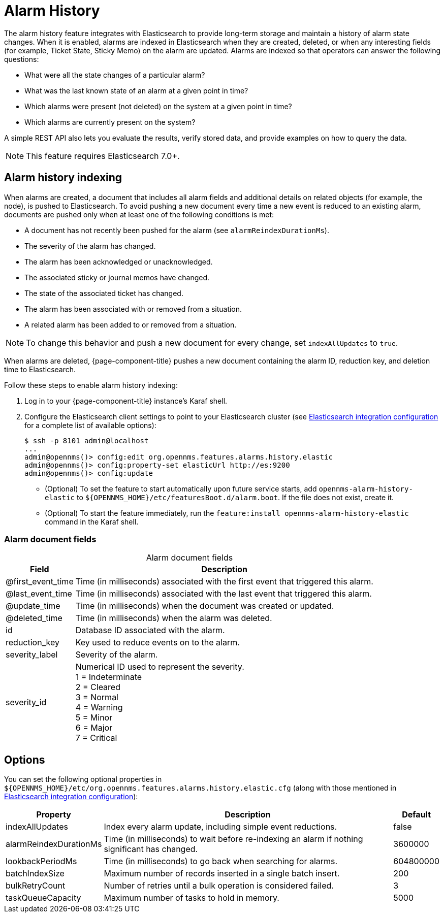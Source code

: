 
[[ga-alarm-history]]
= Alarm History

The alarm history feature integrates with Elasticsearch to provide long-term storage and maintain a history of alarm state changes.
When it is enabled, alarms are indexed in Elasticsearch when they are created, deleted, or when any interesting fields (for example, Ticket State, Sticky Memo) on the alarm are updated.
Alarms are indexed so that operators can answer the following questions:

* What were all the state changes of a particular alarm?
* What was the last known state of an alarm at a given point in time?
* Which alarms were present (not deleted) on the system at a given point in time?
* Which alarms are currently present on the system?

A simple REST API also lets you evaluate the results, verify stored data, and provide examples on how to query the data.

NOTE: This feature requires Elasticsearch 7.0+.

== Alarm history indexing

When alarms are created, a document that includes all alarm fields and additional details on related objects (for example, the node), is pushed to Elasticsearch.
To avoid pushing a new document every time a new event is reduced to an existing alarm, documents are pushed only when at least one of the following conditions is met:

* A document has not recently been pushed for the alarm (see `alarmReindexDurationMs`).
* The severity of the alarm has changed.
* The alarm has been acknowledged or unacknowledged.
* The associated sticky or journal memos have changed.
* The state of the associated ticket has changed.
* The alarm has been associated with or removed from a situation.
* A related alarm has been added to or removed from a situation.

NOTE: To change this behavior and push a new document for every change, set `indexAllUpdates` to `true`.

When alarms are deleted, {page-component-title} pushes a new document containing the alarm ID, reduction key, and deletion time to Elasticsearch.

Follow these steps to enable alarm history indexing:

. Log in to your {page-component-title} instance's Karaf shell.
. Configure the Elasticsearch client settings to point to your Elasticsearch cluster (see <<deep-dive/elasticsearch/introduction.adoc#ga-elasticsearch-integration-configuration, Elasticsearch integration configuration>> for a complete list of available options):
+
[source, karaf]
----
$ ssh -p 8101 admin@localhost
...
admin@opennms()> config:edit org.opennms.features.alarms.history.elastic
admin@opennms()> config:property-set elasticUrl http://es:9200
admin@opennms()> config:update
----

** (Optional) To set the feature to start automatically upon future service starts, add `opennms-alarm-history-elastic` to `$\{OPENNMS_HOME}/etc/featuresBoot.d/alarm.boot`.
If the file does not exist, create it.
** (Optional) To start the feature immediately, run the `feature:install opennms-alarm-history-elastic` command in the Karaf shell.

=== Alarm document fields

[caption=]
.Alarm document fields
[options="autowidth"]
|===
| Field | Description

| @first_event_time
| Time (in milliseconds) associated with the first event that triggered this alarm.

| @last_event_time
| Time (in milliseconds) associated with the last event that triggered this alarm.

| @update_time
| Time (in milliseconds) when the document was created or updated.

| @deleted_time
| Time (in milliseconds) when the alarm was deleted.

| id
| Database ID associated with the alarm.

| reduction_key
| Key used to reduce events on to the alarm.

| severity_label
| Severity of the alarm.

| severity_id
| Numerical ID used to represent the severity. +
1 = Indeterminate +
2 = Cleared +
3 = Normal +
4 = Warning +
5 = Minor +
6 = Major +
7 = Critical
|===

== Options

You can set the following optional properties in `$\{OPENNMS_HOME}/etc/org.opennms.features.alarms.history.elastic.cfg` (along with those mentioned in <<deep-dive/elasticsearch/introduction.adoc#ga-elasticsearch-integration-configuration, Elasticsearch integration configuration>>):

[options="autowidth"]
|===
| Property  | Description   | Default

| indexAllUpdates
| Index every alarm update, including simple event reductions.
| false

| alarmReindexDurationMs
| Time (in milliseconds) to wait before re-indexing an alarm if nothing significant has changed.
| 3600000

| lookbackPeriodMs
| Time (in milliseconds) to go back when searching for alarms.
| 604800000

| batchIndexSize
| Maximum number of records inserted in a single batch insert.
| 200

| bulkRetryCount
| Number of retries until a bulk operation is considered failed.
| 3

| taskQueueCapacity
| Maximum number of tasks to hold in memory.
| 5000
|===
